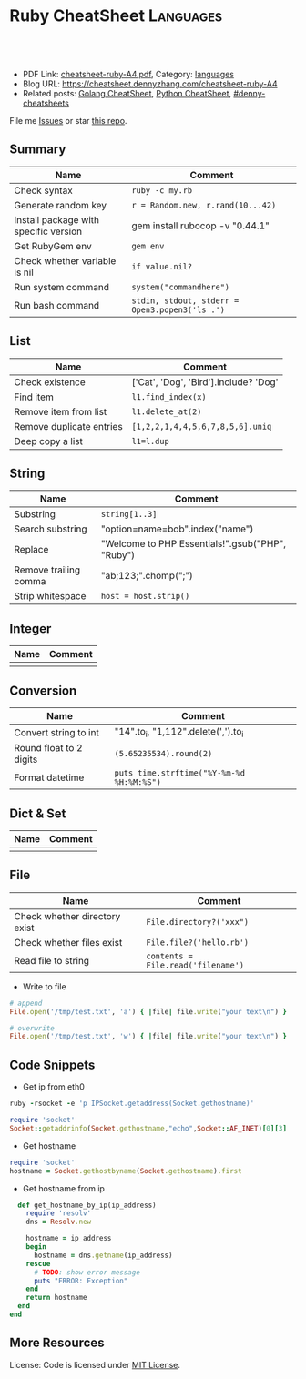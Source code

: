 * Ruby CheatSheet                                                 :Languages:
:PROPERTIES:
:type:     ruby
:export_file_name: cheatsheet-ruby-A4.pdf
:END:

#+BEGIN_HTML
<a href="https://github.com/dennyzhang/cheatsheet-ruby-A4"><img align="right" width="200" height="183" src="https://www.dennyzhang.com/wp-content/uploads/denny/watermark/github.png" /></a>
<div id="the whole thing" style="overflow: hidden;">
<div style="float: left; padding: 5px"> <a href="https://www.linkedin.com/in/dennyzhang001"><img src="https://www.dennyzhang.com/wp-content/uploads/sns/linkedin.png" alt="linkedin" /></a></div>
<div style="float: left; padding: 5px"><a href="https://github.com/dennyzhang"><img src="https://www.dennyzhang.com/wp-content/uploads/sns/github.png" alt="github" /></a></div>
<div style="float: left; padding: 5px"><a href="https://www.dennyzhang.com/slack" target="_blank" rel="nofollow"><img src="https://slack.dennyzhang.com/badge.svg" alt="slack"/></a></div>
</div>

<br/><br/>
<a href="http://makeapullrequest.com" target="_blank" rel="nofollow"><img src="https://img.shields.io/badge/PRs-welcome-brightgreen.svg" alt="PRs Welcome"/></a>
#+END_HTML

- PDF Link: [[https://github.com/dennyzhang/cheatsheet-ruby-A4/blob/master/cheatsheet-ruby-A4.pdf][cheatsheet-ruby-A4.pdf]], Category: [[https://cheatsheet.dennyzhang.com/category/languages][languages]]
- Blog URL: https://cheatsheet.dennyzhang.com/cheatsheet-ruby-A4
- Related posts: [[https://cheatsheet.dennyzhang.com/cheatsheet-golang-A4][Golang CheatSheet]], [[https://cheatsheet.dennyzhang.com/cheatsheet-python-A4][Python CheatSheet]], [[https://github.com/topics/denny-cheatsheets][#denny-cheatsheets]]

File me [[https://github.com/dennyzhang/cheatsheet-ruby-A4/issues][Issues]] or star [[https://github.com/DennyZhang/cheatsheet-ruby-A4][this repo]].
** Summary
| Name                                  | Comment                                        |
|---------------------------------------+------------------------------------------------|
| Check syntax                          | =ruby -c my.rb=                                |
| Generate random key                   | =r = Random.new, r.rand(10...42)=              |
| Install package with specific version | gem install rubocop -v "0.44.1"                |
| Get RubyGem env                       | =gem env=                                      |
| Check whether variable is nil         | =if value.nil?=                                |
| Run system command                    | =system("commandhere")=                        |
| Run bash command                      | =stdin, stdout, stderr = Open3.popen3('ls .')= |
** List
| Name                     | Comment                                 |
|--------------------------+-----------------------------------------|
| Check existence          | ['Cat', 'Dog', 'Bird'].include? 'Dog'   |
| Find item                | =l1.find_index(x)=                      |
| Remove item from list    | =l1.delete_at(2)=                       |
| Remove duplicate entries | =[1,2,2,1,4,4,5,6,7,8,5,6].uniq=        |
| Deep copy a list         | =l1=l.dup=                              |
** String
| Name                  | Comment                                            |
|-----------------------+----------------------------------------------------|
| Substring             | =string[1..3]=                                     |
| Search substring      | "option=name=bob".index("name")                    |
| Replace               | "Welcome to PHP Essentials!".gsub("PHP", "Ruby")   |
| Remove trailing comma | "ab;123;".chomp(";")                               |
| Strip whitespace      | =host = host.strip()=                              |
** Integer
| Name | Comment |
|------+---------|
|      |         |
** Conversion
| Name                    | Comment                                   |
|-------------------------+-------------------------------------------|
| Convert string to int   | "14".to_i, "1,112".delete(',').to_i       |
| Round float to 2 digits | =(5.65235534).round(2)=                   |
| Format datetime         | =puts time.strftime("%Y-%m-%d %H:%M:%S")= |
** Dict & Set
| Name | Comment |
|------+---------|
|      |         |
** File
| Name                          | Comment                            |
|-------------------------------+------------------------------------|
| Check whether directory exist | =File.directory?('xxx")=           |
| Check whether files exist     | =File.file?('hello.rb')=           |
| Read file to string           | =contents = File.read('filename')= |

- Write to file
#+BEGIN_SRC ruby
# append
File.open('/tmp/test.txt', 'a') { |file| file.write("your text\n") }

# overwrite
File.open('/tmp/test.txt', 'w') { |file| file.write("your text\n") }
#+END_SRC
** Code Snippets
- Get ip from eth0
#+BEGIN_SRC ruby
ruby -rsocket -e 'p IPSocket.getaddress(Socket.gethostname)'

require 'socket'
Socket::getaddrinfo(Socket.gethostname,"echo",Socket::AF_INET)[0][3]
#+END_SRC

- Get hostname
#+BEGIN_SRC ruby
require 'socket'
hostname = Socket.gethostbyname(Socket.gethostname).first
#+END_SRC

- Get hostname from ip
#+BEGIN_SRC ruby
  def get_hostname_by_ip(ip_address)
    require 'resolv'
    dns = Resolv.new

    hostname = ip_address
    begin
      hostname = dns.getname(ip_address)
    rescue
      # TODO: show error message
      puts "ERROR: Exception"
    end
    return hostname
  end
end
#+END_SRC
** More Resources
 License: Code is licensed under [[https://www.dennyzhang.com/wp-content/mit_license.txt][MIT License]].
#+BEGIN_HTML
 <a href="https://www.dennyzhang.com"><img align="right" width="201" height="268" src="https://raw.githubusercontent.com/USDevOps/mywechat-slack-group/master/images/denny_201706.png"></a>
 <a href="https://www.dennyzhang.com"><img align="right" src="https://raw.githubusercontent.com/USDevOps/mywechat-slack-group/master/images/dns_small.png"></a>

 <a href="https://www.linkedin.com/in/dennyzhang001"><img align="bottom" src="https://www.dennyzhang.com/wp-content/uploads/sns/linkedin.png" alt="linkedin" /></a>
 <a href="https://github.com/dennyzhang"><img align="bottom"src="https://www.dennyzhang.com/wp-content/uploads/sns/github.png" alt="github" /></a>
 <a href="https://www.dennyzhang.com/slack" target="_blank" rel="nofollow"><img align="bottom" src="https://slack.dennyzhang.com/badge.svg" alt="slack"/></a>
#+END_HTML
* org-mode configuration                                           :noexport:
#+STARTUP: overview customtime noalign logdone showall
#+DESCRIPTION:
#+KEYWORDS:
#+LATEX_HEADER: \usepackage[margin=0.6in]{geometry}
#+LaTeX_CLASS_OPTIONS: [8pt]
#+LATEX_HEADER: \usepackage[english]{babel}
#+LATEX_HEADER: \usepackage{lastpage}
#+LATEX_HEADER: \usepackage{fancyhdr}
#+LATEX_HEADER: \pagestyle{fancy}
#+LATEX_HEADER: \fancyhf{}
#+LATEX_HEADER: \rhead{Updated: \today}
#+LATEX_HEADER: \rfoot{\thepage\ of \pageref{LastPage}}
#+LATEX_HEADER: \lfoot{\href{https://github.com/dennyzhang/cheatsheet-ruby-A4}{GitHub: https://github.com/dennyzhang/cheatsheet-ruby-A4}}
#+LATEX_HEADER: \lhead{\href{https://cheatsheet.dennyzhang.com/cheatsheet-slack-A4}{Blog URL: https://cheatsheet.dennyzhang.com/cheatsheet-ruby-A4}}
#+AUTHOR: Denny Zhang
#+EMAIL:  denny@dennyzhang.com
#+TAGS: noexport(n)
#+PRIORITIES: A D C
#+OPTIONS:   H:3 num:t toc:nil \n:nil @:t ::t |:t ^:t -:t f:t *:t <:t
#+OPTIONS:   TeX:t LaTeX:nil skip:nil d:nil todo:t pri:nil tags:not-in-toc
#+EXPORT_EXCLUDE_TAGS: exclude noexport
#+SEQ_TODO: TODO HALF ASSIGN | DONE BYPASS DELEGATE CANCELED DEFERRED
#+LINK_UP:
#+LINK_HOME:
* HALF ruby render erb                                             :noexport:
https://idiosyncratic-ruby.com/36-erb-render-standard.html
https://gist.github.com/bastman/55f1c5a5bb474e472d5e
http://www.stuartellis.name/articles/erb/

/usr/local/bin/erb authorization-mode=rbac wavefront-api-url=https://try.wavefront.com  ./wavefront-proxy.yml.erb

#+BEGIN_SRC ruby
require "erb"

def render_erb(template, data = {})
  render_binding = binding
  data.each{ |key, value| render_binding.local_variable_set(key.to_sym, value) }
  ERB.new(template, nil, "%<>").result(render_binding)
end

example_data = {
  idiosyncratic: "Ruby"
}

example_template = <<TEMPLATE
<%= idiosyncratic %> 3.0
TEMPLATE

render_erb(example_template, example_data) # => "Ruby 3.0\n"
#+END_SRC

#+BEGIN_EXAMPLE
bash-3.2$ /usr/local/bin/erb --help
print this help
erb [switches] [var=value...] [inputfile]
  -x               print ruby script
  -n               print ruby script with line number
  -v               enable verbose mode
  -d               set $DEBUG to true
  -r library       load a library
  -S safe_level    set $SAFE (0..1)
  -E ex[:in]       set default external/internal encodings
  -U               set default encoding to UTF-8.
  -T trim_mode     specify trim_mode (0..2, -)
  -P               ignore lines which start with "%"
  var=value        set variable
#+END_EXAMPLE
* RubyGem                                                          :noexport:
http://guides.rubygems.org/rubygems-basics/
| Name                                  | Summary                                                             |
|---------------------------------------+---------------------------------------------------------------------|
| gem install bundler -v 1.10.2         |                                                                     |
| gem uninstall bundler -v 1.10.6       |                                                                     |
|---------------------------------------+---------------------------------------------------------------------|
| Psych.method(:parser).source_location | get module file location                                            |
| $LOAD_PATH                            |                                                                     |
| YAML.ancestors                        |                                                                     |
|---------------------------------------+---------------------------------------------------------------------|
| gem server                            | access this documentation at http://localhost:8808                  |
| gem env                               |                                                                     |
| gem list                              |                                                                     |
| where to find gem                     | /Library/Ruby/Gems/2.0.0/specifications/default/psych-2.0.0.gemspec |
** DONE gem env
   CLOSED: [2015-02-28 Sat 22:53]

#+BEGIN_EXAMPLE
macs-MacBook-Air:fluig-cluster mac$ gem env
RubyGems Environment:
  - RUBYGEMS VERSION: 2.4.5
  - RUBY VERSION: 2.0.0 (2014-05-08 patchlevel 481) [universal.x86_64-darwin13]
  - INSTALLATION DIRECTORY: /Library/Ruby/Gems/2.0.0
  - RUBY EXECUTABLE: /System/Library/Frameworks/Ruby.framework/Versions/2.0/usr/bin/ruby
  - EXECUTABLE DIRECTORY: /usr/bin
  - SPEC CACHE DIRECTORY: /Users/mac/.gem/specs
  - SYSTEM CONFIGURATION DIRECTORY: /Library/Ruby/Site
  - RUBYGEMS PLATFORMS:
    - ruby
    - universal-darwin-13
  - GEM PATHS:
     - /Library/Ruby/Gems/2.0.0
     - /Users/mac/.gem/ruby/2.0.0
     - /System/Library/Frameworks/Ruby.framework/Versions/2.0/usr/lib/ruby/gems/2.0.0
  - GEM CONFIGURATION:
     - :update_sources => true
     - :verbose => true
     - :backtrace => false
     - :bulk_threshold => 1000
  - REMOTE SOURCES:
     - https://rubygems.org/
  - SHELL PATH:
     - /usr/bin
     - /bin
     - /usr/sbin
     - /sbin
     - /usr/local/bin
     - /opt/local/bin/
macs-MacBook-Air:fluig-cluster mac$
#+END_EXAMPLE
** DONE gem search all possible verison: sudo gem search kitchen-vagrant
   CLOSED: [2015-03-03 Tue 10:24]
** DONE [#A] bundle: manage ruby packaged dependencies: sudo gem install bundler
   CLOSED: [2015-02-02 Mon 16:55]
http://bundler.io
*** ubuntu install gem bundle:
sudo apt-get install rubygems build-essential
gem install bundle
*** mac install bundle: sudo gem install bundler
#+BEGIN_EXAMPLE
Getting Started

Getting started with bundler is easy! Open a terminal window and run this command:
$ gem install bundler
Specify your dependencies in a Gemfile in your project's root:
source 'https://rubygems.org'
gem 'nokogiri'
gem 'rack', '~>1.1'
gem 'rspec', :require => 'spec'
#+END_EXAMPLE
** DONE [#A] Ruby gem where is psych: 2.0.0?                      :IMPORTANT:
   CLOSED: [2015-03-07 Sat 12:24]
ls -lth /Library/Ruby/Gems/2.0.0/specifications/default/psych-2.0.0.gemspec

#+BEGIN_EXAMPLE
macs-air:puppet-kitchen-example mac$ gem list | grep psych
gem list | grep psych
psych (2.0.13, 2.0.0)

macs-air:puppet-kitchen-example mac$ ls -lth /Library/Ruby/Gems/2.0.0/gems | grep psych
ls -lth /Library/Ruby/Gems/2.0.0/gems | grep psych
drwxr-xr-x  12 root  wheel   408B Mar  7 12:04 psych-2.0.13
macs-air:puppet-kitchen-example mac$

  /Library/Ruby/Gems/2.0.0/:
  find . \( -iname psych-2.0\* \) -ls
  8809744        8 -rwxr-xr-x    1 root             wheel                   1 Feb 24 08:42 build_info/psych-2.0.13.info
  8809456      256 -rwxr-xr-x    1 mac              staff              127488 Feb 24 08:42 cache/psych-2.0.13.gem
  9737887        0 drwxr-xr-x    3 root             wheel                 102 Mar  7 12:02 doc/psych-2.0.13
  8809745        0 drwxr-xr-x    6 root             wheel                 204 Mar  7 12:04 extensions/universal-darwin-13/2.0.0/psych-2.0.13
  9738259        0 drwxr-xr-x   12 root             wheel                 408 Mar  7 12:04 gems/psych-2.0.13
  302588        0 -rwxr-xr-x    1 root             wheel                4837 Jun 28  2014 specifications/default/psych-2.0.0.gemspec
  9738521        8 -rw-r--r--    1 root             wheel                2041 Mar  7 12:04 specifications/psych-2.0.13.gemspec

  find finished at Sat Mar  7 12:07:46
#+END_EXAMPLE
** DONE wrong version of Psych version
   CLOSED: [2015-03-07 Sat 16:00]
It try to load psych 2.0.0 by default, however it doesn't exist
#+BEGIN_EXAMPLE
macs-air:puppet-kitchen-example mac$ gem list | grep psych
gem list | grep psych
psych (2.0.13, 2.0.0)
#+END_EXAMPLE
*** HALF librarian-puppet install fail: undefined method `load_file' for Psych:Module (NoMethodError)
https://github.com/sferik/t/issues/258
#+BEGIN_EXAMPLE
macs-air:puppet-kitchen-example mac$ librarian-puppet install
librarian-puppet install
/Library/Ruby/Gems/2.0.0/gems/librarianp-0.6.2/lib/librarian/config/file_source.rb:27:in `load': undefined method `load_file' for Psych:Module (NoMethodError)
	from /Library/Ruby/Gems/2.0.0/gems/librarianp-0.6.2/lib/librarian/config/source.rb:60:in `load!'
	from /Library/Ruby/Gems/2.0.0/gems/librarianp-0.6.2/lib/librarian/config/source.rb:40:in `[]='
	from /Library/Ruby/Gems/2.0.0/gems/librarian-puppet-2.1.0/lib/librarian/puppet/cli.rb:55:in `install'
	from /Library/Ruby/Gems/2.0.0/gems/thor-0.19.1/lib/thor/command.rb:27:in `run'
	from /Library/Ruby/Gems/2.0.0/gems/thor-0.19.1/lib/thor/invocation.rb:126:in `invoke_command'
	from /Library/Ruby/Gems/2.0.0/gems/thor-0.19.1/lib/thor.rb:359:in `dispatch'
	from /Library/Ruby/Gems/2.0.0/gems/thor-0.19.1/lib/thor/base.rb:440:in `start'
	from /Library/Ruby/Gems/2.0.0/gems/librarianp-0.6.2/lib/librarian/cli.rb:26:in `block (2 levels) in bin!'
	from /Library/Ruby/Gems/2.0.0/gems/librarianp-0.6.2/lib/librarian/cli.rb:31:in `returning_status'
	from /Library/Ruby/Gems/2.0.0/gems/librarianp-0.6.2/lib/librarian/cli.rb:26:in `block in bin!'
	from /Library/Ruby/Gems/2.0.0/gems/librarianp-0.6.2/lib/librarian/cli.rb:47:in `with_environment'
	from /Library/Ruby/Gems/2.0.0/gems/librarianp-0.6.2/lib/librarian/cli.rb:26:in `bin!'
	from /Library/Ruby/Gems/2.0.0/gems/librarian-puppet-2.1.0/bin/librarian-puppet:7:in `<top (required)>'
	from /usr/bin/librarian-puppet:23:in `load'
	from /usr/bin/librarian-puppet:23:in `<main>'
#+END_EXAMPLE
*** HALF librarian-puppet install fail: undefined method `dump' for Psych:Module (NoMethodError)
https://github.com/rubinius/rubinius/issues/2913
https://github.com/rubinius/rubinius/issues/2919

#+BEGIN_EXAMPLE
macs-air:puppet-kitchen-example mac$ macs-air:puppet-kitchen-example mac$ librarian-puppet install
librarian-puppet install
/Library/Ruby/Gems/2.0.0/gems/librarianp-0.6.2/lib/librarian/config/file_source.rb:41:in `block in save': undefined method `dump' for Psych:Module (NoMethodError)
	from /Library/Ruby/Gems/2.0.0/gems/librarianp-0.6.2/lib/librarian/config/file_source.rb:41:in `open'
	from /Library/Ruby/Gems/2.0.0/gems/librarianp-0.6.2/lib/librarian/config/file_source.rb:41:in `save'
	from /Library/Ruby/Gems/2.0.0/gems/librarianp-0.6.2/lib/librarian/config/source.rb:46:in `[]='
	from /Library/Ruby/Gems/2.0.0/gems/librarian-puppet-2.1.0/lib/librarian/puppet/cli.rb:55:in `install'
	from /Library/Ruby/Gems/2.0.0/gems/thor-0.19.1/lib/thor/command.rb:27:in `run'
	from /Library/Ruby/Gems/2.0.0/gems/thor-0.19.1/lib/thor/invocation.rb:126:in `invoke_command'
	from /Library/Ruby/Gems/2.0.0/gems/thor-0.19.1/lib/thor.rb:359:in `dispatch'
	from /Library/Ruby/Gems/2.0.0/gems/thor-0.19.1/lib/thor/base.rb:440:in `start'
	from /Library/Ruby/Gems/2.0.0/gems/librarianp-0.6.2/lib/librarian/cli.rb:26:in `block (2 levels) in bin!'
	from /Library/Ruby/Gems/2.0.0/gems/librarianp-0.6.2/lib/librarian/cli.rb:31:in `returning_status'
	from /Library/Ruby/Gems/2.0.0/gems/librarianp-0.6.2/lib/librarian/cli.rb:26:in `block in bin!'
	from /Library/Ruby/Gems/2.0.0/gems/librarianp-0.6.2/lib/librarian/cli.rb:47:in `with_environment'
	from /Library/Ruby/Gems/2.0.0/gems/librarianp-0.6.2/lib/librarian/cli.rb:26:in `bin!'
	from /Library/Ruby/Gems/2.0.0/gems/librarian-puppet-2.1.0/bin/librarian-puppet:7:in `<top (required)>'
	from /usr/bin/librarian-puppet:23:in `load'
	from /usr/bin/librarian-puppet:23:in `<main>'
#+END_EXAMPLE
** DONE sudo gem list bundle
   CLOSED: [2015-08-17 Mon 20:30]
** TODO aliyun ruby gem is not available
#+BEGIN_EXAMPLE
-----> Running serverspec test suite
-----> Installing Serverspec..
       Fetching: sfl-2.2.gem
Fetching: sfl-2.2.gem (100%)
Fetching: sfl-2.2.gem (100%)
       /opt/chef/embedded/lib/ruby/site_ruby/2.1.0/rubygems/remote_fetcher.rb:249:in `fetch_http': bad response Service Unavailable 503 (https://rubygems-china.oss.aliyuncs.com/quick/Marshal.4.8/net-telnet-0.1.1.gemspec.rz) (Gem::RemoteFetcher::FetchError)
       	from /opt/chef/embedded/lib/ruby/site_ruby/2.1.0/rubygems/remote_fetcher.rb:247:in `fetch_http'
       	from /opt/chef/embedded/lib/ruby/site_ruby/2.1.0/rubygems/remote_fetcher.rb:267:in `fetch_path'
       	from /opt/chef/embedded/lib/ruby/site_ruby/2.1.0/rubygems/source.rb:148:in `fetch_spec'
       from /opt/chef/embedded/lib/ruby/site_ruby/2.1.0/rubygems/resolver/api_specification.rb:76:in `spec'
       	from /opt/chef/embedded/lib/ruby/site_ruby/2.1.0/rubygems/resolver/activation_request.rb:74:in `full_spec'
       	from /opt/chef/embedded/lib/ruby/site_ruby/2.1.0/rubygems/resolver/activation_request.rb:104:in `installed?'
       	from /opt/chef/embedded/lib/ruby/site_ruby/2.1.0/rubygems/request_set.rb:151:in `block in install'
       	from /opt/chef/embedded/lib/ruby/site_ruby/2.1.0/rubygems/request_set.rb:150:in `each'
       	from /opt/chef/embedded/lib/ruby/site_ruby/2.1.0/rubygems/request_set.rb:150:in `install'
       	from /opt/chef/embedded/lib/ruby/site_ruby/2.1.0/rubygems/dependency_installer.rb:394:in `install'
       	from /tmp/verifier/gems/gems/busser-0.7.1/lib/busser/rubygems.rb:44:in `install_gem'

       	from /tmp/verifier/gems/gems/busser-serverspec-0.5.7/lib/busser/runner_plugin/serverspec.rb:60:in `install_serverspec'
       	from /tmp/verifier/gems/gems/busser-serverspec-0.5.7/lib/busser/runner_plugin/serverspec.rb:33:in `test'
       	from /tmp/verifier/gems/gems/thor-0.19.0/lib/thor/command.rb:27:in `run'
       	from /tmp/verifier/gems/gems/thor-0.19.0/lib/thor/invocation.rb:126:in `invoke_command'
       	from /tmp/verifier/gems/gems/thor-0.19.0/lib/thor/invocation.rb:133:in `block in invoke_all'
       	from /tmp/verifier/gems/gems/thor-0.19.0/lib/thor/invocation.rb:133:in `each'
       	from /tmp/verifier/gems/gems/thor-0.19.0/lib/thor/invocation.rb:133:in `map'
       	from /tmp/verifier/gems/gems/thor-0.19.0/lib/thor/invocation.rb:133:in `invoke_all'
       	from /tmp/verifier/gems/gems/thor-0.19.0/lib/thor/group.rb:232:in `dispatch'
       	from /tmp/verifier/gems/gems/thor-0.19.0/lib/thor/invocation.rb:115:in `invoke'

       	from /tmp/verifier/gems/gems/busser-0.7.1/lib/busser/command/test.rb:35:in `each'
       	from /tmp/verifier/gems/gems/busser-0.7.1/lib/busser/command/test.rb:35:in `perform'
       from /tmp/verifier/gems/gems/thor-0.19.0/lib/thor/command.rb:27:in `run'
       	from /tmp/verifier/gems/gems/thor-0.19.0/lib/thor/invocation.rb:126:in `invoke_command'
       	from /tmp/verifier/gems/gems/thor-0.19.0/lib/thor/invocation.rb:133:in `block in invoke_all'
       	from /tmp/verifier/gems/gems/thor-0.19.0/lib/thor/invocation.rb:133:in `each'
       	from /tmp/verifier/gems/gems/thor-0.19.0/lib/thor/invocation.rb:133:in `map'
       	from /tmp/verifier/gems/gems/thor-0.19.0/lib/thor/invocation.rb:133:in `invoke_all'
       	from /tmp/verifier/gems/gems/thor-0.19.0/lib/thor/group.rb:232:in `dispatch'
       	from /tmp/verifier/gems/gems/thor-0.19.0/lib/thor/invocation.rb:115:in `invoke'
       	from /tmp/verifier/gems/gems/thor-0.19.0/lib/thor.rb:40:in `block in register'
       	from /tmp/verifier/gems/gems/thor-0.19.0/lib/thor/command.rb:27:in `run'
       	from /tmp/verifier/gems/gems/thor-0.19.0/lib/thor/invocation.rb:126:in `invoke_command'
       	from /tmp/verifier/gems/gems/thor-0.19.0/lib/thor.rb:359:in `dispatch'
       	from /tmp/verifier/gems/gems/thor-0.19.0/lib/thor/base.rb:440:in `start'
       	from /tmp/verifier/gems/gems/busser-0.7.1/bin/busser:8:in `<top (required)>'
       	from /tmp/verifier/gems/bin/busser:23:in `load'
       	from /tmp/verifier/gems/bin/busser:23:in `<main>'
>>>>>> Verify failed on instance <default-ubuntu-1404>.
>>>>>> Please see .kitchen/logs/default-ubuntu-1404.log for more details
>>>>>> ------Exception-------
>>>>>> Class: Kitchen::ActionFailed
>>>>>> Message: SSH exited (1) for command: [env http_proxy=http://172.17.42.1:3128 https_proxy=https://172.17.42.1:3128 sh -c '
http_proxy="http://172.17.42.1:3128"; export http_proxy
HTTP_PROXY="http://172.17.42.1:3128"; export HTTP_PROXY
https_proxy="https://172.17.42.1:3128"; export https_proxy
HTTPS_PROXY="https://172.17.42.1:3128"; export HTTPS_PROXY
BUSSER_ROOT="/tmp/verifier"; export BUSSER_ROOT
GEM_HOME="/tmp/verifier/gems"; export GEM_HOME
GEM_PATH="/tmp/verifier/gems"; export GEM_PATH
GEM_CACHE="/tmp/verifier/gems/cache"; export GEM_CACHE
#+END_EXAMPLE
** TODO gem package location: /var/lib/gems/2.0.0/gems/docker-0.3.1
** TODO [#B] gem sources add multiple source
https://github.com/bundler/bundler/issues/3585
https://github.com/bundler/bundler/issues/3378

gem sources -r https://rubygems.org/ -r http://rubygems.org/  -a https://ruby.taobao.org/

gem sources -l

gem sources -a https://rubygems.org/
gem sources -a http://rubygems.org/
** DONE How to make --no-ri --no-rdoc the default for gem install?
   CLOSED: [2015-03-16 Mon 22:59]
http://stackoverflow.com/questions/1381725/how-to-make-no-ri-no-rdoc-the-default-for-gem-install
Just add this line to your ~/.gemrc or /etc/gemrc:
gem: --no-rdoc --no-ri
** DONE gem install berkshelf fail: need to install ruby2.2
   CLOSED: [2016-08-22 Mon 17:41]
root@bcdd70fb7cdc:/#     gem install berkshelf --no-ri --no-rdoc
ERROR:  While executing gem ... (Gem::DependencyError)
    Unable to resolve dependencies: berkshelf requires buff-extensions (~> 1.0); ridley requires buff-extensions (~> 1.0); buff-config requires buff-extensions (~> 1.0); varia_model requires buff-extensions (~> 1.0)
** DONE gem install without doc: --no-rdoc --no-ri
   CLOSED: [2017-05-12 Fri 10:17]
http://stackoverflow.com/questions/1381725/how-to-make-no-ri-no-rdoc-the-default-for-gem-install

Just add this line to your ~/.gemrc or /etc/gemrc:
gem: --no-rdoc --no-ri
* [#A] Ruby                                                        :noexport:
- gem install/list
- RVM: Ruby Version Manager
** Ruby的block interator
#+BEGIN_SRC ruby
class Hello
    def sayHello(name)
      yield
      puts "Hello #{name}"
      yield
    end
end

myHello = Hello.new()
myHello. sayHello("hinus"){ puts "in the block" } #如果函数有参数的话,应该放在函数名之后,在块之前.
#+END_SRC
*** useful link
   http://www.it314.com/ror/286.html\\
   Ruby教程之四`块(BLOCK)和迭代器(Iterator) - Sam的网络技术博客
** Ruby迭代器each`map`collect`inject
http://hi.baidu.com/code4fun/blog/item/c608b60eadf1eaec36d12205.html\\
Ruby迭代器each`map`collect`inject_._百度空间

说明:
each--连续访问集合的所有元素
collect--从集合中获得各个元素传递给block,block返回的结果生成新的集合.
map---同collect.
inject--遍历集合中的各个元素,将各个元素累积成返回一个值.

例子:

    def debug(arr)
        puts '--------'
        puts arr
    end

    h = [1,2,3,4,5]
    h1 = h
    h1.each{|v|puts sprintf('values is:%s',v)}

    h2 = h.collect{|x| [x,x*2]}
    debug h2

    h3 = h.map{|x| x*3 }
    debug h3

    h4 = h.inject{|sum,item| sum+item}
    debug h4
** Hash: key -- value的字典
In Ruby a Hash is a key, value store

h = Hash.new
h['one'] = 1
h['one'] #=> 1
h['two'] #=> nil

the {0} is a block that will be evaluated if you where to call a Key that did not exist, it's like a default value.

h = Hash.new {0}
h['one'] #=> 0
h = Hash.new {|hash,key| "#{key} has Nothing"}
h['one'] #=> "one has Nothing"
*** DONE ruby check whether a dictionary has a given key: session.has_key?("user")
    CLOSED: [2014-09-23 Tue 17:58]
*** useful link
http://stackoverflow.com/questions/4719272/dictionary-hash\\
*** DONE dump hash table
    CLOSED: [2010-02-03 星期三 15:41]
    hash.each_key {|key|
      paralist_str = paralist_str + "#{key}=#{hash[key]}&"
    }
http://www.ruby-doc.org/docs/ProgrammingRuby/html/ref_c_hash.html\\
*** DONE ruby dictionary
    CLOSED: [2016-01-21 Thu 16:36]
#+BEGIN_SRC ruby
service_monitor_recipe_dict = {
  "mongodb"=>["common_auth", "nagios_client_mongodb"],
  "redis"=>[["item1", "item2"], "value"]}
#+END_SRC
** DONE ruby parse filename string
   CLOSED: [2016-04-03 Sun 19:23]
default['sandbox_test']['docker_image_url'] = 'http://172.17.0.1:8001/my_latest.tar.gz'

irb
str1 = 'http://172.17.0.1:8001/my_latest.tar.gz'
require 'pathname'

Pathname.new(str1).basename
Pathname.new(str1).dirname
** [#A] Array操作                                                 :Important:
    http://www.ruby-doc.org/docs/ProgrammingRuby/html/ref_c_array.html\\
    Programming Ruby: The Pragmatic Programmer's Guide

   collect, detect, each_with_index, entries, find, find_all, grep, include?, map, max, member?, min, reject, select, sort, to_a
*** TODO pack有什么用途
    arr.pack ( aTemplateString ) -> aBinaryString
    Packs the contents of arr into a binary sequence according to the directives in aTemplateString (see Table 22.1 on page 285). Directives ``A,'' ``a,'' and ``Z'' may be followed by a count, which gives the width of the resulting field. The remaining directives also may take a count, indicating the number of array elements to convert. If the count is an asterisk (``*''), all remaining array elements will be converted. Any of the directives ``sSiIlL'' may be followed by an underscore (``_'') to use the underlying platform's native size for the specified type; otherwise, they use a platform-independent size. Spaces are ignored in the template string. See also String#unpack on page 378.

    a = [ "a", "b", "c" ]
    n = [ 65, 66, 67 ]
    a.pack("A3A3A3")   ??       "a[visible space][visible space]b[visible space][visible space]c[visible space][visible space]"
    a.pack("a3a3a3")   ??       "a\000\000b\000\000c\000\000"
    n.pack("ccc")      ??       "ABC"
*** set operation: intersection &, repetition *, Concatenation +, difference -, union |
    [ 1, 1, 3, 5 ] & [ 1, 2, 3 ]       ??        [1, 3]
    [ 1, 2, 3 ] * 3    ??        [1, 2, 3, 1, 2, 3, 1, 2, 3]
    [ 1, 2, 3 ] + [ 4, 5 ]     ??        [1, 2, 3, 4, 5]
    [ 1, 1, 2, 2, 3, 3, 3, 4, 5 ] - [ 1, 2, 4 ]        ??        [3, 5]
    [ "a", "b", "c" ] | [ "c", "d", "a" ]      ??        ["a", "b", "c", "d"]
*** Comparison <=>
    [ "a", "a", "c" ]    <=> [ "a", "b", "c" ]         ??        -1
*** collect                                                       :IMPORTANT:
    Returns a new array by invoking block once for every element, passing each element as a parameter to block. The result of block is used as the given element in the new array. See also Array#collect! .

    a = [ "a", "b", "c", "d" ]
    a.collect {|x| x + "!" }        ??       ["a!", "b!", "c!", "d!"]
    a       ??       ["a", "b", "c", "d"]
*** DONE collect!与collect有什么区别                              :IMPORTANT:
    是修改原对象, 还是创建一个新的对象,
*** DONE assoc与rassoc有什么不同                                  :IMPORTANT:
    assoc查找第一维, rassoc查找第二维
**** assoc
     arr.assoc( key ) -> anArray or nil
     Searches through an array whose elements are also arrays comparing anObject with the first element of each contained array using anObject  .== . Returns the first contained array that matches (that is, the first associated array), or nil if no match is found. See also  Array#rassoc  .

     s1 = [ "colors", "red", "blue", "green" ]
     s2 = [ "letters", "a", "b", "c" ]
     s3 = "foo"
     a  = [ s1, s2, s3 ]
     a.assoc("letters")      ??       ["letters", "a", "b", "c"]
     a.assoc("foo")  ??       nil
**** rassoc
     arr.rassoc( key ) -> anArray or nil
     Searches through the array whose elements are also arrays. Compares key with the second element of each contained array using ==. Returns the first contained array that matches. See also assoc.

     a = [ [ 1, "one"], [2, "two"], [3, "three"], ["ii", "two"] ]
     a.rassoc("two")         ??       [2, "two"]
     a.rassoc("four")        ??       nil
*** each与each_index                                              :IMPORTANT:
**** each
     arr.each {| item | block } -> arr
     Calls block once for each element in arr, passing that element as a parameter.

     a = [ "a", "b", "c" ]
     a.each {|x| print x, " -- " }

     produces:

     a -- b -- c --
**** each_index
     arr.each_index {| anIndex | block } -> arr
     Same as  Array#each  , but passes the index of the element instead of the element itself.

     a = [ "a", "b", "c" ]
     a.each_index {|x| print x, " -- " }

     produces:

     0 -- 1 -- 2 --
*** flatten
    arr.flatten -> anArray

    Returns a new array that is a one-dimensional flattening of this array (recursively). That is, for every element that is an array, extract its elements into the new array.

    s = [ 1, 2, 3 ]         ??       [1, 2, 3]
    t = [ 4, 5, 6, [7, 8] ]         ??       [4, 5, 6, [7, 8]]
    a = [ s, t, 9, 10 ]     ??       [[1, 2, 3], [4, 5, 6, [7, 8]], 9, 10]
    a.flatten       ??       [1, 2, 3, 4, 5, 6, 7, 8, 9, 10]
*** indexes
    arr.indexes( i1, i2, ... iN ) -> anArray

    Returns a new array consisting of elements at the given indices. May insert nil for indices out of range.

    a = [ "a", "b", "c", "d", "e", "f", "g" ]
    a.indexes(0, 2, 4)      ??       ["a", "c", "e"]
    a.indexes(0, 2, 4, 12)  ??       ["a", "c", "e", nil]
*** join
    arr.join( aSepString=$, ) -> aString

    Returns a string created by converting each element of the array to a string, separated by aSepString.

    [ "a", "b", "c" ].join  ??       "abc"
    [ "a", "b", "c" ].join("-")     ??       "a-b-c"
*** nitems
    arr.nitems -> anInteger

    Returns the number of non-nil elements in arr. May be zero.

    [ 1, nil, 3, nil, 5 ].nitems       ??       3
*** replace
    arr.replace( anOtherArray ) -> arr

    Replaces the contents of arr with the contents of anOtherArray, truncating or expanding if necessary.

    a = [ "a", "b", "c", "d", "e" ]
    a.replace( [ "x", "y", "z" ] )  ??       ["x", "y", "z"]
    a       ??       ["x", "y", "z"]
*** reverse!
    arr.reverse! -> arr or nil

    Same as reverse, but returns nil if arr is unchanged (arr .length is zero or one).

    a = [ "a", "b", "c" ]
    a.reverse!      ??       ["c", "b", "a"]
    a       ??       ["c", "b", "a"]
    < 1 >.reverse!  ??       nil
*** reverse_each
    arr.reverse_each {| | block }

    Same as Array#each , but traverses arr in reverse order.

    a = [ "a", "b", "c" ]
    a.reverse_each {|x| print x, " " }

    produces:

    c b a
*** rindex与index的不同
**** rindex
     arr.rindex( anObject ) -> anInteger or nil

     Returns the index of the last object in arr such that the object == anObject. Returns nil if no match is found.

     a = [ "a", "b", "b", "b", "c" ]
     a.rindex("b")   ??       3
     a.rindex("z")   ??       nil
**** index
     arr.index( anObject ) -> anInteger or nil

     Returns the index of the first object in arr such that the object == anObject. Returns nil if no match is found.

     a = [ "a", "b", "c" ]
     a.index("b")       ??       1
     a.index("z")       ??       nil
*** shift与unshift的不同
**** shift
     arr.shift -> anObject or nil

     Returns the first element of arr and removes it (shifting all other elements down by one). Returns nil if the array is empty.

     args = [ "-m", "-q", "filename" ]
     args.shift      ??       "-m"
     args    ??       ["-q", "filename"]
**** unshift
     arr.unshift( anObject ) -> arr

     Prepends anObject to the front of arr, and shifts all other elements up one.

     a = [ "b", "c", "d" ]
     a.unshift("a")  ??       ["a", "b", "c", "d"]
*** slice与slice!
**** slice
     arr.slice( anInteger ) -> anObject
     arr.slice( start, length ) -> aSubArray
     arr.slice( aRange ) -> aSubArray

     Synonym for Array#< > .

     a = [ "a", "b", "c", "d", "e" ]
     a.slice(2) + a.slice(0) + a.slice(1)    ??       "cab"
     a.slice(6)      ??       nil
     a.slice(1, 2)   ??       ["b", "c"]
     a.slice(1..3)   ??       ["b", "c", "d"]
     a.slice(4..7)   ??       ["e"]
     a.slice(6..10)  ??       nil
     a.slice(-3, 3)  ??       ["c", "d", "e"]
**** slice!
     arr.slice!( anInteger ) -> anObject or nil
     arr.slice!( start, length ) -> aSubArray or nil
     arr.slice!( aRange ) -> aSubArray or nil

     Deletes the element(s) given by an index (optionally with a length) or by a range. Returns the deleted object, subarray, or nil if the index is out of range. Equivalent to:

     def slice!(*args)
     result = self[*args]
     self[*args] = nil
     result
     end

     a = [ "a", "b", "c" ]
     a.slice!(1)     ??       "b"
     a       ??       ["a", "c"]
     a.slice!(-1)    ??       "c"
     a       ??       ["a"]
     a.slice!(100)   ??       nil
     a       ??       ["a"]
*** sort                                                          :IMPORTANT:
    arr.sort -> anArray
    arr.sort {| a,b | block }

    -> anArray

    Returns a new array created by sorting arr. Comparisons for the sort will be done using the <=> operator or using an optional code block. The block implements a comparison between a and b, returning -1, 0, or +1.

    a = [ "d", "a", "e", "c", "b" ]
    a.sort  ??       ["a", "b", "c", "d", "e"]
    a.sort {|x,y| y <=> x }         ??       ["e", "d", "c", "b", "a"]
*** to_s
    arr.to_s -> aString

    Returns arr .join.

    [ "a", "e", "i", "o" ].to_s     ??       "aeio"
*** uniq
    arr.uniq -> anArray

    Returns a new array by removing duplicate values in arr.

    a = [ "a", "a", "b", "b", "c" ]
    a.uniq  ??       ["a", "b", "c"]
*** Append
    [ 1, 2 ] << "c" << "d" << [ 3, 4 ]         ??        [1, 2, "c", "d", [3, 4]]
*** Equality
    Equality---Two arrays are equal if they contain the same number of elements and if each element is equal to (according to  Object#==  ) the corresponding element in the other array.

    [ "a", "c" ]    == [ "a", "c", 7 ]      ??       false
    [ "a", "c", 7 ] == [ "a", "c", 7 ]      ??       true
    [ "a", "c", 7 ] == [ "a", "d", "f" ]    ??       false
*** compact
    Returns a new array based on the arr with all nil elements removed.

    [ "a", nil, "b", nil, "c", nil ].compact        ??       ["a", "b", "c"]
*** fill
    arr.fill( anObject ) -> arr
    arr.fill( anObject, start [, length ] ) -> arr
    arr.fill( anObject, aRange ) -> arr

    Sets the selected elements of arr (which may be the entire array) to anObject. A start of nil is equivalent to zero. A length of nil is equivalent to arr.length.

    a = [ "a", "b", "c", "d" ]
    a.fill("x")     ??       ["x", "x", "x", "x"]
    a.fill("z", 2, 2)       ??       ["x", "x", "z", "z"]
    a.fill("y", 0..1)       ??       ["y", "y", "z", "z"]
*** clear
    Removes all elements from arr.

    a = [ "a", "b", "c", "d", "e" ]
    a.clear         ??       []
*** useful link
    http://www.ruby-doc.org/docs/ProgrammingRuby/html/ref_c_array.html\\
    Programming Ruby: The Pragmatic Programmer's Guide
** logging
*** DONE simple log: file name, function name, line number
    CLOSED: [2009-06-26 星期五 11:13]
#+BEGIN_SRC ruby
  def self.log_header(message)
    call_str = caller.first
    array = call_str.split(":")
    if array.size != 3
      raise
    end
    # just get the short filename
    short_filename = array<0>
    rindex = short_filename.rindex("/")
    if rindex != nil
      short_filename = short_filename[rindex + 1 , short_filename.size ]
    end
    line_number = array<1>
    # get function name
    function_name = array<2>
    lindex = function_name.index("`")
    rindex = function_name.rindex("'")
    if lindex !=nil and rindex != nil
      function_name = function_name[lindex + 1, rindex - lindex -1]
    end
    str = Time.now.to_s
    str = str + " " + short_filename + ":" + function_name + ":" + line_number + ":" + message
    self.log_header(str)
  end
#+END_SRC
** http server
*** DONE Send http request
    CLOSED: [2010-02-03 星期三 09:45]
**** basic use
#+BEGIN_EXAMPLE
require 'net/https'
require 'net/http'
require 'openssl'

puts "hello"
https = Net::HTTP.new('10.32.173.154', 443)
https.use_ssl = true
https.verify_mode = OpenSSL::SSL::VERIFY_NONE
request = Net::HTTP::Post.new('/mgmt_login/verify')
request.body = 'auth_type=local&auth_addr=&username=MauiAdmin&password=password'
request['Content-Length'] = request.body.length()
request['ACCEPT'] = 'application/xml'
cookie = ''
result = https.start{ |http|
  response, data = http.request(request)
  puts "response:#{response}, data:#{data}"
  cookie = response['set-cookie']
  cookie = cookie.slice(/_gui_session_id=\w*/)
}
puts "cookie:#{cookie}"

request = Net::HTTP::Post.new('/mgmt/get_system_list')
request.body = ''
request['Content-Length'] = request.body.length()
request['ACCEPT'] = 'application/xml'
request['Cookie'] = cookie
result = https.start{ |http|
  response, data = http.request(request)
  puts "response:#{response}, data:#{data}"
  cookie = response['set-cookie']
  cookie = cookie.slice(/_gui_session_id=\w*/)
  puts "cookie:#{cookie}"
}

print "end"
#+END_EXAMPLE
**** useful link
http://ruby-doc.org/stdlib/libdoc/net/http/rdoc/classes/Net/HTTP.html\\
Net::HTTP
http://ruby-doc.org/stdlib/libdoc/net/http/rdoc/index.html\\
net/http: Ruby Standard Library Documentation
http://snippets.dzone.com/posts/show/788\\
Custom HTTP/HTTPS GET/POST queries in Ruby
** #  --8<-------------------------- separator ------------------------>8-- :noexport:
** json
   CLOSED: [2014-06-21 Sat 09:00]
http://stackoverflow.com/questions/5410682/parsing-a-json-string-in-ruby

require 'rubygems'
require 'json'
string="{\"name\": \"name_of_API_client\", \"admin\": false}"
object=JSON.parse(string)
** DONE regexp match
   CLOSED: [2014-06-23 Mon 11:51]
http://docs.opscode.com/just_enough_ruby_for_chef.html
#+begin_src ruby
Use Perl-style regular expressions:

"I believe"  =~ /I/                       # => 0 (matches at the first character)
"I believe"  =~ /lie/                     # => 4 (matches at the 5th character)
"I am human" =~ /bacon/                   # => nil (no match - bacon comes from pigs)
"I am human" !~ /bacon/                   # => true (correct, no bacon here)
/give me a ([0-9]+)/ =~ "give me a 7"     # => 0 (matched)
#+end_src
** DONE exception in ruby
   CLOSED: [2010-02-07 星期日 10:18]
*** basic use
#+BEGIN_EXAMPLE
#!/usr/bin/ruby
begin
    input = File.new("/etc/resolv.conf", "r")
rescue
    print "Failed to open /etc/fstab for input. ", $!, "\n"
end
input.each {
    |i|
    puts i;
    }
    input.close()
#+END_EXAMPLE
*** useful link
http://rubylearning.com/satishtalim/ruby_exceptions.html\\
Ruby Exceptions: Ruby Study Notes
http://www.troubleshooters.com/codecorn/ruby/basictutorial.htm\\
Ruby Basic Tutorial
** DONE source code install ruby
   CLOSED: [2013-07-12 Fri 18:36]
wget ftp://ftp.ruby-lang.org/pub/ruby/2.0/ruby-2.0.0-p247.tar.gz

tar -xf ruby-2.0.0-p247.tar.gz

cd  ruby-2.0.0-p247

./configure

make

make install
mv /usr/bin/ruby /usr/bin/ruby.bak
ln -s /usr/local/bin/ruby /usr/bin/ruby
** DONE ruby中使用源程序当前位置:require File.dirname(__FILE__) + '/../a' :IMPORTANT:
   CLOSED: [2010-02-07 星期日 01:28]
知道了, ruby源代码中使用的当前位置是指程序运行的当前位置,而不是通常意义上说的源文件所在的位置.

需要将require '/../a'改为 require File.dirname(__FILE__) + '/../a'
** # --8<-------------------------- separator ------------------------>8--
** TODO get paramter
http://snipplr.com/view/6335/ruby-command-line-option-parser/\\
** TODO Send parameter by reference
** TODO Get input para
** TODO virtual function of class
** TODO constant variable of class
** TODO Invoke parent's function
** ;; -------------------------- separator --------------------------
** TODO What's the problem the following Ruby code to talk with HTTP server
require 'net/https'
require 'net/http'
require 'openssl'

puts "hello"
https = Net::HTTP.new('10.32.173.154', 443)
https.use_ssl = true
https.verify_mode = OpenSSL::SSL::VERIFY_NONE
request = Net::HTTP::Post.new('/mgmt_login/verify')
request.body = 'auth_type=local&auth_addr=&username=MauiAdmin&password=password'
request['Content-Length'] = request.body.length()
request['ACCEPT'] = 'application/xml'
cookie = ''
result = https.start{ |http|
  response, data = http.request(request)
  puts "response:#{response}, data:#{data}"
  cookie = response['set-cookie']
  cookie = cookie.slice(/_gui_session_id=\w*/)
}
puts "cookie:#{cookie}"

http = Net::HTTP.new('10.32.173.154', 443)
http.use_ssl = true
http.verify_mode = OpenSSL::SSL::VERIFY_NONE
data = 'auth_type=local&auth_addr=&username=MauiAdmin&password=password'
headers = {
  'Content-Length' => data.length(),
  'ACCEPT' => 'application/xml'
}
puts "here, headers:#{headers}"
resp, data = http.post('/mgmt_login/verify', data, headers) #denny problem here
#resp, data = http.get('/mgmt_login/verify', headers) #denny problem here
puts "resp:#{resp}, data:#{data}"
cookie = resp.response['set-cookie']
cookie = cookie.slice(/_gui_session_id=\w*/)
puts "line 62: cookie:#{cookie}"

print "end"
** TODO what's duck typing
** TODO metaclass ?
** TODO Check if directory exists
*** useful link
    http://www.ruby-forum.com/topic/135748\\
    Check if directory exists
** TODO ruby script/server webrick与ruby script/server运行有合不同
** ruby conventions
ClassNames
method_names
variable_names
methods_asking_a_question
slightly_dangerous_methods
@instance_variables
@@class_variables
$global_variables
SOME_CONSTANT
AnotherConstants
** rails的ActiveRecord类
*** basic use
#+BEGIN_EXAMPLE
     Active Record objects don't specify their attributes directly, but rather infer them from the table definition with which they're linked.
     每个Active Record类对应数据库中的一张表.
#+END_EXAMPLE
*** Active Record类与数据库表的name mapping规则
    class Invoice < ActiveRecord::Base; end;
    file                  class               table_name
    invoice.rb            Invoice             invoices

    class Invoice < ActiveRecord::Base; class Lineitem < ActiveRecord::Base; end; end;
    file                  class               table_name
    invoice.rb            Invoice::Lineitem   invoice_lineitems

    module Invoice; class Lineitem < ActiveRecord::Base; end; end;
    file                  class               table_name
    invoice/lineitem.rb   Invoice::Lineitem   lineitems
*** query:Conditions
    Examples:
    class User < ActiveRecord::Base
       def self.authenticate_safely(user_name, password)
         find(:first, :conditions => [ "user_name = ? AND password = ?", user_name, password ])
       end
    end
**** named bind variables
     When using multiple parameters in the conditions, it can easily become hard to read exactly what the fourth or fifth question mark is supposed to represent. In those cases, you can resort to named bind variables instead. That's done by replacing the question marks with symbols and supplying a hash with values for the matching symbol keys:
     Company.find(:first, :conditions => [
       "id = :id AND name = :name AND division = :division AND created_at > :accounting_date",
       { :id => 3, :name => "37signals", :division => "First", :accounting_date => '2005-01-01' }
     ])
**** A range may be used in the hash to use the SQL BETWEEN operator:
     Student.find(:all, :conditions => { :grade => 9..12 })
**** An array may be used in the hash to use the SQL IN operator:
     Student.find(:all, :conditions => { :grade => [9,11,12] })
*** Accessing attributes before they have been typecasted
    Sometimes you want to be able to read the raw attribute data without having the column-determined typecast run its course first.
    That can be done by using the <attribute>_before_type_cast accessors that all attributes have.
    For example, if your Account model has a balance attribute, you can call account.balance_before_type_cast or account.id_before_type_cast.
*** Dynamic attribute-based finders
    Dynamic attribute-based finders are a cleaner way of getting (and/or creating) objects by simple queries without turning to SQL.
    They work by appending the name of an attribute to find_by_, find_last_by_, or find_all_by_.
    So instead of writing Person.find(:first, :conditions => ["user_name = ?", user_name]), you just do Person.find_by_user_name(user_name).
    It's also possible to use multiple attributes in the same find by separating them with "and", so you get finders like Person.find_by_user_name_and_password or even Payment.find_by_purchaser_and_state_and_country.
*** find_or_create_by_
    find_or_create_by_ will return the object if it already exists and otherwise creates it, then returns it.
    For example:

 # No 'Summer' tag exists
 Tag.find_or_create_by_name("Summer") # equal to Tag.create(:name => "Summer")

 # Now the 'Summer' tag does exist
 Tag.find_or_create_by_name("Summer") # equal to Tag.find_by_name("Summer")

 # Now 'Bob' exist and is an 'admin'
 User.find_or_create_by_name('Bob', :age => 40) { |u| u.admin = true }
*** find_or_initialize_by_
Use the find_or_initialize_by_ finder if you want to return a new record without saving it first. Protected attributes won't be set unless they are given in a block. For example:

  # No 'Winter' tag exists
  winter = Tag.find_or_initialize_by_name("Winter")
  winter.new_record? # true
*** useful link
    http://api.rubyonrails.org/classes/ActiveRecord/Base.html\\
    ActiveRecord::Base
** DONE Setting a string variable with a mult-line text value
   CLOSED: [2010-02-07 星期日 10:23]
*** basic use
#+BEGIN_EXAMPLE
myString = <<END_OF_STRING + "one more line\n"
This is multiline string, similar to double-quoted
string, but it always ends with a newline
END_OF_STRING
#+END_EXAMPLE
*** useful link
http://snippets.dzone.com/posts/show/4956\\
Setting a string variable with a mult-line text value
** DONE main function in ruby
   CLOSED: [2010-02-07 星期日 10:15]
*** basic use
#+BEGIN_EXAMPLE
if __FILE__ == $0
  # Main function, if it's called directly
  upgradecli_instance = UpgradeCLI.new()
  upgradecli_instance.do_work()
end
#+END_EXAMPLE
*** useful link
http://blade.nagaokaut.ac.jp/cgi-bin/scat.rb/ruby/ruby-talk/3431\\
 There is no "main" function in Ruby (?)
** DONE TypeError (can't convert nil into String)
   p "password is: " + password + "."
   改成
   p ", password is: "+ password +"." unless password.nil?
** DONE 数字本身有它自己的迭代器times: 6.times {|i| p i }
   CLOSED: [2010-03-06 星期六 02:13]
** DONE 在字符串中引用实例变量: " hello, #＠name"
   CLOSED: [2010-03-06 星期六 02:11]
** DONE RoR dump object                                           :IMPORTANT:
   CLOSED: [2010-07-25 星期日 01:31]
In views: DebugHelper's debug(object)
In controllers, models, and other code: puts YAML::dump(object)
*** useful link
http://stackoverflow.com/questions/904314/is-there-a-print-r-or-var-dump-equivalent-in-ruby-ruby-on-rails\\
Is there a print_r or var_dump equivalent in Ruby / Ruby on Rails?
http://weblog.bitlasoft.com/2010/05/ruby-on-rails-serializing-and-deserializing-ruby-objects/\\
Ruby on Rails: Serializing and DeSerializing Ruby objects
** DONE [#A] RoR连接多个的DB                                      :IMPORTANT:
   CLOSED: [2011-08-09 Tue 17:34]
- setting up class-specific connections
- app/controllers/abstract_application.rb defines a class called AbstractApplicationController.
** DONE [#A] ruby: html得到当前http的链接: request.url            :IMPORTANT:
   CLOSED: [2011-08-09 Tue 20:15]
       <span class="accesskey">#</span> <a href="<% request.url %>/mobile/accountremain" accesskey="1">账户余额</a><br />
** DONE Ruby: NoMethodError (undefined method `to_f=' for "0":String):
   CLOSED: [2011-08-09 Tue 20:15]
显示将变量类型转化为0.0, 然后再做转化
** DONE Ruby: Hash没有from_xml方法, 这是ActiveSupport添加进来的
   CLOSED: [2011-08-10 Wed 11:08]
,-----------
| ./1.rb:21: undefined method `from_xml' for Hash:Class (NoMethodError)
`-----------

from_xml() method is added by ActiveSupport, not by Ruby
** DONE ruby query on-line document of a module: help(Chef)
   CLOSED: [2014-06-21 Sat 08:15]
** TODO 单步跟踪的ruby程序
** TODO [#A] ruby get location of a module
gem install activesupport

/usr/local/lib/ruby/site_ruby/2.1.0/rubygems/
/usr/local/lib/ruby/gems/2.1.0/gems
** useful link
http://www.troubleshooters.com/codecorn/ruby/basictutorial.htm\\
Ruby Basic Tutorial
http://developer.51cto.com/art/200912/169306.htm\\
深入探讨Ruby与Python语法比较
http://www.zytrax.com/tech/lang/ruby/\\
Ruby Stuff
http://www.ruby-doc.org/docs/ProgrammingRuby/html/builtins.html\\
Ruby The Pragmatic Programmer's Guide
http://api.rubyonrails.org/\\
Rails Framework Documentation
rails read me
http://api.rubyonrails.org/files/README.html\\
** ruby yaml configuration
http://stackoverflow.com/questions/21422494/reading-and-updating-yaml-file-by-ruby-code
http://innovativethought.net/2007/07/25/making-configuration-files-with-yaml/
*** DONE sample
    CLOSED: [2014-08-08 Fri 14:29]
ruby
require 'yaml'
config = YAML.load_file("/Users/mac/test.yaml")
config["recipe_assignment"]["node1.totvs.com"]
config["node_reconfig"]
**** test.yaml
#+begin_example
node_list:
   hostame_list: "node1.totvs.com,node2.totvs.com,node3.totvs.com"

global_env:
   # package version. If unset, the latest version will be installed
  adsync_version: "123.23"
  rmi_version: "123.23"

recipe_assignment:
  "node1.totvs.com": "cookbook1,cookbook2"
  "node2.totvs.com": "cookbook2,cookbook3"
  "node3.totvs.com": "cookbook2,cookbook3"

node_reconfig:
  "node1.totvs.com":
     "adsync_port": "12381"

  "node2.totvs.com":
     "rmi_port": "12382"
#+end_example
** DONE ruby string place holder
   CLOSED: [2015-06-29 Mon 22:29]
http://stackoverflow.com/questions/554666/ruby-merging-variables-in-to-a-string
#+BEGIN_EXAMPLE
You can use sprintf-like formatting to inject values into the string. For that the string must include placeholders. Put your arguments into an array and use on of these ways: (For more info look at the documentation for Kernel::sprintf.)

fmt = 'The %s %s the %s'
res = fmt % [animal, action, other_animal]  # using %-operator
res = sprintf(fmt, animal, action, other_animal)  # call Kernel.sprintf
You can even explicitly specify the argument number and shuffle them around:

'The %3$s %2$s the %1$s' % ['cat', 'eats', 'mouse']
Or specify the argument using hash keys:

'The %{animal} %{action} the %{second_animal}' %
  {animal: 'cat', action: 'eats', second_animal: 'mouse'}
#+END_EXAMPLE
** DONE ruby get eth0 ip
   CLOSED: [2015-07-12 Sun 10:02]
https://coderrr.wordpress.com/2008/05/28/get-your-local-ip-address/

http://stackoverflow.com/questions/2452060/ruby-platform-independent-way-to-determine-ips-of-all-network-interfaces

1. ifconfig

2. ruby
#+BEGIN_SRC ruby
require 'socket'

def local_ip
  orig, Socket.do_not_reverse_lookup = Socket.do_not_reverse_lookup, true  # turn off reverse DNS resolution temporarily

  UDPSocket.open do |s|
    s.connect '8.8.8.8', 1
    s.addr.last
  end
ensure
  Socket.do_not_reverse_lookup = orig
end

# irb:0> local_ip
# => "192.168.0.127"
#+END_SRC
** DONE ubuntu 12.04 install ruby 2.0
   CLOSED: [2015-02-26 Thu 23:55]
http://stackoverflow.com/questions/16222738/how-do-i-install-ruby-2-0-0-correctly-on-ubuntu-12-04
https://www.digitalocean.com/community/tutorials/how-to-install-ruby-on-rails-on-ubuntu-12-04-lts-precise-pangolin-with-rvm

sudo apt-get -y update
sudo apt-get -y install build-essential zlib1g-dev libssl-dev libreadline6-dev libyaml-dev
cd /tmp
wget http://cache.ruby-lang.org/pub/ruby/2.0/ruby-2.0.0-p481.tar.gz
# wget http://cache.ruby-lang.org/pub/ruby/2.2/ruby-2.2.1.tar.gz
tar -xvzf ruby-2.0.0-p481.tar.gz
cd ruby-2.0.0-p481/
./configure --prefix=/usr/local
make
sudo make install
** ubuntu install ruby2.2
apt-get -yqq install python-software-properties && \
apt-add-repository ppa:brightbox/ruby-ng && \
apt-get -yqq update && \
apt-get -yqq install ruby2.2 ruby2.2-dev && \
rm -rf /usr/bin/ruby && \
ln -s /usr/bin/ruby2.2 /usr/bin/ruby && \
rm -rf /usr/local/bin/ruby /usr/local/bin/gem /usr/local/bin/bundle
** DONE Install ruby 1.9+
   CLOSED: [2015-02-28 Sat 13:52]
https://leonard.io/blog/2012/05/installing-ruby-1-9-3-on-ubuntu-12-04-precise-pengolin/
ruby --version
apt-get install -y rubygems

gem --version
** DONE ubuntu 12.04 install ruby 1.9
   CLOSED: [2015-02-26 Thu 23:29]
https://leonard.io/blog/2012/05/installing-ruby-1-9-3-on-ubuntu-12-04-precise-pengolin/

sudo apt-get update

sudo apt-get install ruby1.9.1 ruby1.9.1-dev \
  rubygems1.9.1 irb1.9.1 ri1.9.1 rdoc1.9.1 \
  build-essential libopenssl-ruby1.9.1 libssl-dev zlib1g-dev

sudo update-alternatives --install /usr/bin/ruby ruby /usr/bin/ruby1.9.1 400 \
         --slave   /usr/share/man/man1/ruby.1.gz ruby.1.gz \
                        /usr/share/man/man1/ruby1.9.1.1.gz \
        --slave   /usr/bin/ri ri /usr/bin/ri1.9.1 \
        --slave   /usr/bin/irb irb /usr/bin/irb1.9.1 \
        --slave   /usr/bin/rdoc rdoc /usr/bin/rdoc1.9.1

# choose your interpreter
# changes symlinks for /usr/bin/ruby , /usr/bin/gem
# /usr/bin/irb, /usr/bin/ri and man (1) ruby
sudo update-alternatives --config ruby
sudo update-alternatives --config gem

# now try
ruby --version
** DONE ruby %W与%w的区别
   CLOSED: [2016-01-06 Wed 11:19]
root@jayx:~# irb
irb(main):002:0> foo="abc"
=> "abc"
irb(main):003:0> %W(#{foo} Bar Bar\ with\ space)
=> ["abc", "Bar", "Bar with space"]
irb(main):004:0>

https://ruby-china.org/topics/18512
%W
语法近似于%Q, 用于表示其中元素被双引号括起的数组.
%W(#{foo} Bar Bar\ with\ space)
=> ["Foo", "Bar", "Bar with space"]

%w
用于表示其中元素被单引号括起的数组. 比较奇怪的是\(斜杠空格)会被转化成(空格), 但是其他的内容不会.
%w(a b c\ d \#e #{1}f)
=> ["a", "b", "c d", "\\#e", "\#{1}f"]
** DONE ruby check whether a variable is string or list: s.kind_of?(Array)
   CLOSED: [2016-01-21 Thu 16:23]
http://stackoverflow.com/questions/1527888/ruby-test-for-array
** DONE ruby get current hostname
   CLOSED: [2016-02-20 Sat 08:31]
require 'socket'
hostname=Socket.gethostname
puts hostname
** DONE erb if... else...
   CLOSED: [2014-10-21 Tue 13:06]
http://stackoverflow.com/questions/6932663/whats-wrong-with-my-simple-if-else
#+begin_example
<% if 1 > 2 %>
<% "helllloooo" %>  #option 1 to display dynamic data
<% else %>
nada                 #option 2 to display static data
<% end %>
#+end_example
** DONE ruby run bash command: stdin, stdout, stderr = Open3.popen3('ls .')
   CLOSED: [2016-04-11 Mon 09:46]
http://mentalized.net/journal/2010/03/08/5-ways-to-run-commands-from-ruby/
http://blog.honeybadger.io/capturing-stdout-stderr-from-shell-commands-via-ruby/
#+BEGIN_EXAMPLE
➜  chef_changereport_handler git:(master) ✗ irb
irb
irb(main):001:0> require 'open3'
require 'open3'
=> true
irb(main):002:0> stdin, stdout, stderr = Open3.popen3('ls .')
stdin, stdout, stderr = Open3.popen3('ls .')
=> [#<IO:fd 9>, #<IO:fd 10>, #<IO:fd 12>, #<Thread:0x007ffe2abba960 sleep>]
irb(main):003:0> stdout.readlines
stdout.readlines
=> ["Berksfile\n", "Berksfile.lock\n", "Gemfile\n", "README.md\n", "attributes\n", "metadata.rb\n", "recipes\n", "templates\n", "test\n"]
irb(main):004:0> stderr.readlines
stderr.readlines
=> []
#+END_EXAMPLE
** #  --8<-------------------------- separator ------------------------>8--
** DONE ruby check whether string is valid ip address
   CLOSED: [2016-12-23 Fri 20:34]
http://stackoverflow.com/questions/23126073/regular-expression-to-validate-ipv4-address-in-ruby

block = /\d{,2}|1\d{2}|2[0-4]\d|25[0-5]/
re = /\A#{block}\.#{block}\.#{block}\.#{block}\z/

re =~ "255.255.255.255" # => 0
re =~ "255.255.255.256" # => nil
** TODO ruby prameter check library
http://stackoverflow.com/questions/12909718/best-ruby-library-to-validate-request-parameters
** DONE ruby continue loop: use next
   CLOSED: [2017-01-06 Fri 11:28]
http://stackoverflow.com/questions/4230322/in-ruby-how-do-i-skip-a-loop-in-a-each-loop-similar-to-continue
(1..10).each do |a|
  next if a.even?
  puts a
end
** DONE ruby get ip from hostname
   CLOSED: [2017-05-24 Wed 18:53]
https://stackoverflow.com/questions/42308669/getting-ip-address-from-hostnames-in-ruby
require "resolv"

server_names.each do |name|
  address = Resolv.getaddress(name)
  puts address
end
** TODO ruby begin rescue
* TODO generate ruby Gemfile.lock: run bundle update               :noexport:
https://stackoverflow.com/questions/13101945/how-to-re-sync-gemfile-lock-on-changes-to-gemfile

To bring the Gemfile.lock in line with Gemfile edits, run bundle check.

To bring the Gemfile.lock in line with both the Gemfile edits AND the latest compatible gems, run bundle update.
https://www.viget.com/articles/bundler-best-practices/
